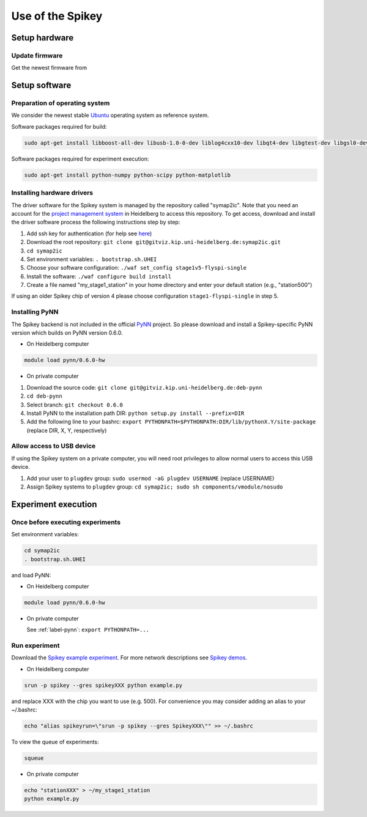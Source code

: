 =================
Use of the Spikey
=================

.. todo:: this will be extended by Thomas Pfeil, soon

Setup hardware
==============

Update firmware
---------------

Get the newest firmware from

.. todo:: add github address
.. todo:: describe how to update

Setup software
==============

Preparation of operating system
-------------------------------

We consider the newest stable `Ubuntu <http://www.ubuntu.com/desktop>`_ operating system as reference system.

Software packages required for build:

.. code-block:: bash

  sudo apt-get install libboost-all-dev libusb-1.0-0-dev liblog4cxx10-dev libqt4-dev libgtest-dev libgsl0-dev python-nose

Software packages required for experiment execution:

.. code-block:: bash

  sudo apt-get install python-numpy python-scipy python-matplotlib

Installing hardware drivers
---------------------------

The driver software for the Spikey system is managed by the repository called "symap2ic".
Note that you need an account for the `project management system <https://gitviz.kip.uni-heidelberg.de/>`_ in Heidelberg to access this repository.
To get access, download and install the driver software process the following instructions step by step:

#. Add ssh key for authentication (for help see `here <https://gitviz.kip.uni-heidelberg.de/projects/symap2ic/wiki/Symap2icGitvizHowto>`_)
#. Download the root repository: ``git clone git@gitviz.kip.uni-heidelberg.de:symap2ic.git``
#. ``cd symap2ic``
#. Set environment variables: ``. bootstrap.sh.UHEI``
#. Choose your software configuration: ``./waf set_config stage1v5-flyspi-single``
#. Install the software: ``./waf configure build install``
#. Create a file named "my_stage1_station" in your home directory and enter your default station (e.g., "station500")

If using an older Spikey chip of version 4 please choose configuration ``stage1-flyspi-single`` in step 5.

.. _label-pynn:

Installing PyNN
---------------

The Spikey backend is not included in the official `PyNN <http://neuralensemble.org/PyNN/>`_ project.
So please download and install a Spikey-specific PyNN version which builds on PyNN version 0.6.0.

* On Heidelberg computer

.. code-block:: bash

  module load pynn/0.6.0-hw

* On private computer

#. Download the source code: ``git clone git@gitviz.kip.uni-heidelberg.de:deb-pynn``
#. ``cd deb-pynn``
#. Select branch: ``git checkout 0.6.0``
#. Install PyNN to the installation path DIR: ``python setup.py install --prefix=DIR``
#. Add the following line to your bashrc: ``export PYTHONPATH=$PYTHONPATH:DIR/lib/pythonX.Y/site-package`` (replace DIR, X, Y, respectively)

Allow access to USB device
--------------------------

If using the Spikey system on a private computer, you will need root privileges to allow normal users to access this USB device.

#. Add your user to ``plugdev`` group: ``sudo usermod -aG plugdev USERNAME`` (replace USERNAME)
#. Assign Spikey systems to ``plugdev`` group: ``cd symap2ic; sudo sh components/vmodule/nosudo``

Experiment execution
====================

Once before executing experiments
---------------------------------

Set environment variables:

.. code-block:: bash

  cd symap2ic
  . bootstrap.sh.UHEI

and load PyNN:

* On Heidelberg computer

.. code-block:: bash

  module load pynn/0.6.0-hw

* On private computer

  See :ref:`label-pynn`: ``export PYTHONPATH=...``

Run experiment
--------------

Download the `Spikey example experiment <https://github.com/electronicvisions/spikey_demo/blob/master/networks/example.py>`_.
For more network descriptions see `Spikey demos <https://github.com/electronicvisions/spikey_demo/blob/master/networks>`_.

* On Heidelberg computer

.. code-block:: bash

  srun -p spikey --gres spikeyXXX python example.py

and replace XXX with the chip you want to use (e.g. 500).
For convenience you may consider adding an alias to your ~/.bashrc:

.. code-block:: bash

  echo "alias spikeyrun=\"srun -p spikey --gres SpikeyXXX\"" >> ~/.bashrc

To view the queue of experiments:

.. code-block:: bash

  squeue

* On private computer

.. code-block:: bash

  echo "stationXXX" > ~/my_stage1_station
  python example.py
